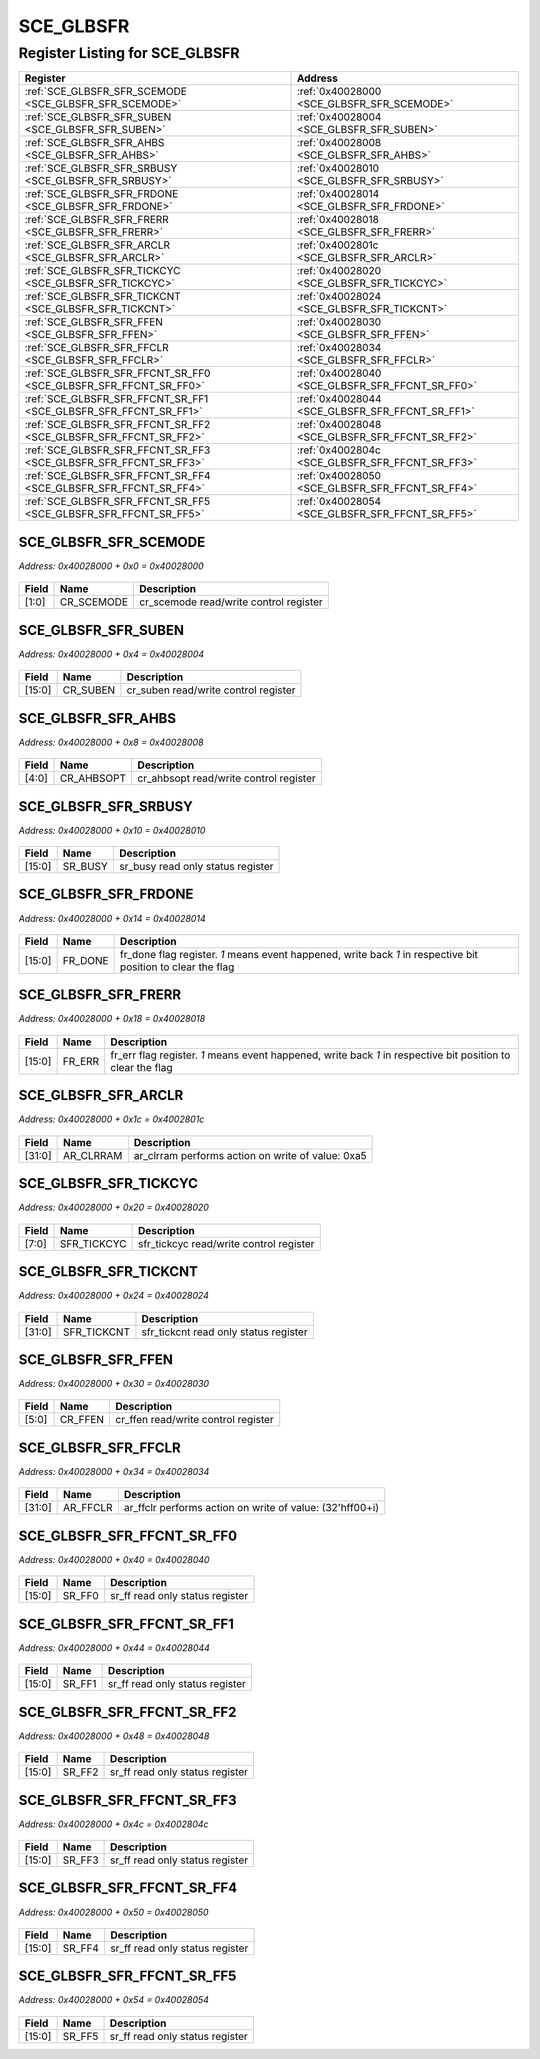 SCE_GLBSFR
==========

Register Listing for SCE_GLBSFR
-------------------------------

+------------------------------------------------------------------+-------------------------------------------------+
| Register                                                         | Address                                         |
+==================================================================+=================================================+
| :ref:`SCE_GLBSFR_SFR_SCEMODE <SCE_GLBSFR_SFR_SCEMODE>`           | :ref:`0x40028000 <SCE_GLBSFR_SFR_SCEMODE>`      |
+------------------------------------------------------------------+-------------------------------------------------+
| :ref:`SCE_GLBSFR_SFR_SUBEN <SCE_GLBSFR_SFR_SUBEN>`               | :ref:`0x40028004 <SCE_GLBSFR_SFR_SUBEN>`        |
+------------------------------------------------------------------+-------------------------------------------------+
| :ref:`SCE_GLBSFR_SFR_AHBS <SCE_GLBSFR_SFR_AHBS>`                 | :ref:`0x40028008 <SCE_GLBSFR_SFR_AHBS>`         |
+------------------------------------------------------------------+-------------------------------------------------+
| :ref:`SCE_GLBSFR_SFR_SRBUSY <SCE_GLBSFR_SFR_SRBUSY>`             | :ref:`0x40028010 <SCE_GLBSFR_SFR_SRBUSY>`       |
+------------------------------------------------------------------+-------------------------------------------------+
| :ref:`SCE_GLBSFR_SFR_FRDONE <SCE_GLBSFR_SFR_FRDONE>`             | :ref:`0x40028014 <SCE_GLBSFR_SFR_FRDONE>`       |
+------------------------------------------------------------------+-------------------------------------------------+
| :ref:`SCE_GLBSFR_SFR_FRERR <SCE_GLBSFR_SFR_FRERR>`               | :ref:`0x40028018 <SCE_GLBSFR_SFR_FRERR>`        |
+------------------------------------------------------------------+-------------------------------------------------+
| :ref:`SCE_GLBSFR_SFR_ARCLR <SCE_GLBSFR_SFR_ARCLR>`               | :ref:`0x4002801c <SCE_GLBSFR_SFR_ARCLR>`        |
+------------------------------------------------------------------+-------------------------------------------------+
| :ref:`SCE_GLBSFR_SFR_TICKCYC <SCE_GLBSFR_SFR_TICKCYC>`           | :ref:`0x40028020 <SCE_GLBSFR_SFR_TICKCYC>`      |
+------------------------------------------------------------------+-------------------------------------------------+
| :ref:`SCE_GLBSFR_SFR_TICKCNT <SCE_GLBSFR_SFR_TICKCNT>`           | :ref:`0x40028024 <SCE_GLBSFR_SFR_TICKCNT>`      |
+------------------------------------------------------------------+-------------------------------------------------+
| :ref:`SCE_GLBSFR_SFR_FFEN <SCE_GLBSFR_SFR_FFEN>`                 | :ref:`0x40028030 <SCE_GLBSFR_SFR_FFEN>`         |
+------------------------------------------------------------------+-------------------------------------------------+
| :ref:`SCE_GLBSFR_SFR_FFCLR <SCE_GLBSFR_SFR_FFCLR>`               | :ref:`0x40028034 <SCE_GLBSFR_SFR_FFCLR>`        |
+------------------------------------------------------------------+-------------------------------------------------+
| :ref:`SCE_GLBSFR_SFR_FFCNT_SR_FF0 <SCE_GLBSFR_SFR_FFCNT_SR_FF0>` | :ref:`0x40028040 <SCE_GLBSFR_SFR_FFCNT_SR_FF0>` |
+------------------------------------------------------------------+-------------------------------------------------+
| :ref:`SCE_GLBSFR_SFR_FFCNT_SR_FF1 <SCE_GLBSFR_SFR_FFCNT_SR_FF1>` | :ref:`0x40028044 <SCE_GLBSFR_SFR_FFCNT_SR_FF1>` |
+------------------------------------------------------------------+-------------------------------------------------+
| :ref:`SCE_GLBSFR_SFR_FFCNT_SR_FF2 <SCE_GLBSFR_SFR_FFCNT_SR_FF2>` | :ref:`0x40028048 <SCE_GLBSFR_SFR_FFCNT_SR_FF2>` |
+------------------------------------------------------------------+-------------------------------------------------+
| :ref:`SCE_GLBSFR_SFR_FFCNT_SR_FF3 <SCE_GLBSFR_SFR_FFCNT_SR_FF3>` | :ref:`0x4002804c <SCE_GLBSFR_SFR_FFCNT_SR_FF3>` |
+------------------------------------------------------------------+-------------------------------------------------+
| :ref:`SCE_GLBSFR_SFR_FFCNT_SR_FF4 <SCE_GLBSFR_SFR_FFCNT_SR_FF4>` | :ref:`0x40028050 <SCE_GLBSFR_SFR_FFCNT_SR_FF4>` |
+------------------------------------------------------------------+-------------------------------------------------+
| :ref:`SCE_GLBSFR_SFR_FFCNT_SR_FF5 <SCE_GLBSFR_SFR_FFCNT_SR_FF5>` | :ref:`0x40028054 <SCE_GLBSFR_SFR_FFCNT_SR_FF5>` |
+------------------------------------------------------------------+-------------------------------------------------+

SCE_GLBSFR_SFR_SCEMODE
^^^^^^^^^^^^^^^^^^^^^^

`Address: 0x40028000 + 0x0 = 0x40028000`


    .. wavedrom::
        :caption: SCE_GLBSFR_SFR_SCEMODE

        {
            "reg": [
                {"name": "cr_scemode",  "bits": 2},
                {"bits": 30}
            ], "config": {"hspace": 400, "bits": 32, "lanes": 4 }, "options": {"hspace": 400, "bits": 32, "lanes": 4}
        }


+-------+------------+----------------------------------------+
| Field | Name       | Description                            |
+=======+============+========================================+
| [1:0] | CR_SCEMODE | cr_scemode read/write control register |
+-------+------------+----------------------------------------+

SCE_GLBSFR_SFR_SUBEN
^^^^^^^^^^^^^^^^^^^^

`Address: 0x40028000 + 0x4 = 0x40028004`


    .. wavedrom::
        :caption: SCE_GLBSFR_SFR_SUBEN

        {
            "reg": [
                {"name": "cr_suben",  "bits": 16},
                {"bits": 16}
            ], "config": {"hspace": 400, "bits": 32, "lanes": 1 }, "options": {"hspace": 400, "bits": 32, "lanes": 1}
        }


+--------+----------+--------------------------------------+
| Field  | Name     | Description                          |
+========+==========+======================================+
| [15:0] | CR_SUBEN | cr_suben read/write control register |
+--------+----------+--------------------------------------+

SCE_GLBSFR_SFR_AHBS
^^^^^^^^^^^^^^^^^^^

`Address: 0x40028000 + 0x8 = 0x40028008`


    .. wavedrom::
        :caption: SCE_GLBSFR_SFR_AHBS

        {
            "reg": [
                {"name": "cr_ahbsopt",  "bits": 5},
                {"bits": 27}
            ], "config": {"hspace": 400, "bits": 32, "lanes": 4 }, "options": {"hspace": 400, "bits": 32, "lanes": 4}
        }


+-------+------------+----------------------------------------+
| Field | Name       | Description                            |
+=======+============+========================================+
| [4:0] | CR_AHBSOPT | cr_ahbsopt read/write control register |
+-------+------------+----------------------------------------+

SCE_GLBSFR_SFR_SRBUSY
^^^^^^^^^^^^^^^^^^^^^

`Address: 0x40028000 + 0x10 = 0x40028010`


    .. wavedrom::
        :caption: SCE_GLBSFR_SFR_SRBUSY

        {
            "reg": [
                {"name": "sr_busy",  "bits": 16},
                {"bits": 16}
            ], "config": {"hspace": 400, "bits": 32, "lanes": 1 }, "options": {"hspace": 400, "bits": 32, "lanes": 1}
        }


+--------+---------+-----------------------------------+
| Field  | Name    | Description                       |
+========+=========+===================================+
| [15:0] | SR_BUSY | sr_busy read only status register |
+--------+---------+-----------------------------------+

SCE_GLBSFR_SFR_FRDONE
^^^^^^^^^^^^^^^^^^^^^

`Address: 0x40028000 + 0x14 = 0x40028014`


    .. wavedrom::
        :caption: SCE_GLBSFR_SFR_FRDONE

        {
            "reg": [
                {"name": "fr_done",  "bits": 16},
                {"bits": 16}
            ], "config": {"hspace": 400, "bits": 32, "lanes": 1 }, "options": {"hspace": 400, "bits": 32, "lanes": 1}
        }


+--------+---------+-------------------------------------------------------------------------------+
| Field  | Name    | Description                                                                   |
+========+=========+===============================================================================+
| [15:0] | FR_DONE | fr_done flag register. `1` means event happened, write back `1` in respective |
|        |         | bit position to clear the flag                                                |
+--------+---------+-------------------------------------------------------------------------------+

SCE_GLBSFR_SFR_FRERR
^^^^^^^^^^^^^^^^^^^^

`Address: 0x40028000 + 0x18 = 0x40028018`


    .. wavedrom::
        :caption: SCE_GLBSFR_SFR_FRERR

        {
            "reg": [
                {"name": "fr_err",  "bits": 16},
                {"bits": 16}
            ], "config": {"hspace": 400, "bits": 32, "lanes": 1 }, "options": {"hspace": 400, "bits": 32, "lanes": 1}
        }


+--------+--------+----------------------------------------------------------------------------------+
| Field  | Name   | Description                                                                      |
+========+========+==================================================================================+
| [15:0] | FR_ERR | fr_err flag register. `1` means event happened, write back `1` in respective bit |
|        |        | position to clear the flag                                                       |
+--------+--------+----------------------------------------------------------------------------------+

SCE_GLBSFR_SFR_ARCLR
^^^^^^^^^^^^^^^^^^^^

`Address: 0x40028000 + 0x1c = 0x4002801c`


    .. wavedrom::
        :caption: SCE_GLBSFR_SFR_ARCLR

        {
            "reg": [
                {"name": "ar_clrram",  "type": 4, "bits": 32}
            ], "config": {"hspace": 400, "bits": 32, "lanes": 1 }, "options": {"hspace": 400, "bits": 32, "lanes": 1}
        }


+--------+-----------+---------------------------------------------------+
| Field  | Name      | Description                                       |
+========+===========+===================================================+
| [31:0] | AR_CLRRAM | ar_clrram performs action on write of value: 0xa5 |
+--------+-----------+---------------------------------------------------+

SCE_GLBSFR_SFR_TICKCYC
^^^^^^^^^^^^^^^^^^^^^^

`Address: 0x40028000 + 0x20 = 0x40028020`


    .. wavedrom::
        :caption: SCE_GLBSFR_SFR_TICKCYC

        {
            "reg": [
                {"name": "sfr_tickcyc",  "bits": 8},
                {"bits": 24}
            ], "config": {"hspace": 400, "bits": 32, "lanes": 1 }, "options": {"hspace": 400, "bits": 32, "lanes": 1}
        }


+-------+-------------+-----------------------------------------+
| Field | Name        | Description                             |
+=======+=============+=========================================+
| [7:0] | SFR_TICKCYC | sfr_tickcyc read/write control register |
+-------+-------------+-----------------------------------------+

SCE_GLBSFR_SFR_TICKCNT
^^^^^^^^^^^^^^^^^^^^^^

`Address: 0x40028000 + 0x24 = 0x40028024`


    .. wavedrom::
        :caption: SCE_GLBSFR_SFR_TICKCNT

        {
            "reg": [
                {"name": "sfr_tickcnt",  "bits": 32}
            ], "config": {"hspace": 400, "bits": 32, "lanes": 1 }, "options": {"hspace": 400, "bits": 32, "lanes": 1}
        }


+--------+-------------+---------------------------------------+
| Field  | Name        | Description                           |
+========+=============+=======================================+
| [31:0] | SFR_TICKCNT | sfr_tickcnt read only status register |
+--------+-------------+---------------------------------------+

SCE_GLBSFR_SFR_FFEN
^^^^^^^^^^^^^^^^^^^

`Address: 0x40028000 + 0x30 = 0x40028030`


    .. wavedrom::
        :caption: SCE_GLBSFR_SFR_FFEN

        {
            "reg": [
                {"name": "cr_ffen",  "bits": 6},
                {"bits": 26}
            ], "config": {"hspace": 400, "bits": 32, "lanes": 4 }, "options": {"hspace": 400, "bits": 32, "lanes": 4}
        }


+-------+---------+-------------------------------------+
| Field | Name    | Description                         |
+=======+=========+=====================================+
| [5:0] | CR_FFEN | cr_ffen read/write control register |
+-------+---------+-------------------------------------+

SCE_GLBSFR_SFR_FFCLR
^^^^^^^^^^^^^^^^^^^^

`Address: 0x40028000 + 0x34 = 0x40028034`


    .. wavedrom::
        :caption: SCE_GLBSFR_SFR_FFCLR

        {
            "reg": [
                {"name": "ar_ffclr",  "type": 4, "bits": 32}
            ], "config": {"hspace": 400, "bits": 32, "lanes": 1 }, "options": {"hspace": 400, "bits": 32, "lanes": 1}
        }


+--------+----------+----------------------------------------------------------+
| Field  | Name     | Description                                              |
+========+==========+==========================================================+
| [31:0] | AR_FFCLR | ar_ffclr performs action on write of value: (32'hff00+i) |
+--------+----------+----------------------------------------------------------+

SCE_GLBSFR_SFR_FFCNT_SR_FF0
^^^^^^^^^^^^^^^^^^^^^^^^^^^

`Address: 0x40028000 + 0x40 = 0x40028040`


    .. wavedrom::
        :caption: SCE_GLBSFR_SFR_FFCNT_SR_FF0

        {
            "reg": [
                {"name": "sr_ff0",  "bits": 16},
                {"bits": 16}
            ], "config": {"hspace": 400, "bits": 32, "lanes": 1 }, "options": {"hspace": 400, "bits": 32, "lanes": 1}
        }


+--------+--------+---------------------------------+
| Field  | Name   | Description                     |
+========+========+=================================+
| [15:0] | SR_FF0 | sr_ff read only status register |
+--------+--------+---------------------------------+

SCE_GLBSFR_SFR_FFCNT_SR_FF1
^^^^^^^^^^^^^^^^^^^^^^^^^^^

`Address: 0x40028000 + 0x44 = 0x40028044`


    .. wavedrom::
        :caption: SCE_GLBSFR_SFR_FFCNT_SR_FF1

        {
            "reg": [
                {"name": "sr_ff1",  "bits": 16},
                {"bits": 16}
            ], "config": {"hspace": 400, "bits": 32, "lanes": 1 }, "options": {"hspace": 400, "bits": 32, "lanes": 1}
        }


+--------+--------+---------------------------------+
| Field  | Name   | Description                     |
+========+========+=================================+
| [15:0] | SR_FF1 | sr_ff read only status register |
+--------+--------+---------------------------------+

SCE_GLBSFR_SFR_FFCNT_SR_FF2
^^^^^^^^^^^^^^^^^^^^^^^^^^^

`Address: 0x40028000 + 0x48 = 0x40028048`


    .. wavedrom::
        :caption: SCE_GLBSFR_SFR_FFCNT_SR_FF2

        {
            "reg": [
                {"name": "sr_ff2",  "bits": 16},
                {"bits": 16}
            ], "config": {"hspace": 400, "bits": 32, "lanes": 1 }, "options": {"hspace": 400, "bits": 32, "lanes": 1}
        }


+--------+--------+---------------------------------+
| Field  | Name   | Description                     |
+========+========+=================================+
| [15:0] | SR_FF2 | sr_ff read only status register |
+--------+--------+---------------------------------+

SCE_GLBSFR_SFR_FFCNT_SR_FF3
^^^^^^^^^^^^^^^^^^^^^^^^^^^

`Address: 0x40028000 + 0x4c = 0x4002804c`


    .. wavedrom::
        :caption: SCE_GLBSFR_SFR_FFCNT_SR_FF3

        {
            "reg": [
                {"name": "sr_ff3",  "bits": 16},
                {"bits": 16}
            ], "config": {"hspace": 400, "bits": 32, "lanes": 1 }, "options": {"hspace": 400, "bits": 32, "lanes": 1}
        }


+--------+--------+---------------------------------+
| Field  | Name   | Description                     |
+========+========+=================================+
| [15:0] | SR_FF3 | sr_ff read only status register |
+--------+--------+---------------------------------+

SCE_GLBSFR_SFR_FFCNT_SR_FF4
^^^^^^^^^^^^^^^^^^^^^^^^^^^

`Address: 0x40028000 + 0x50 = 0x40028050`


    .. wavedrom::
        :caption: SCE_GLBSFR_SFR_FFCNT_SR_FF4

        {
            "reg": [
                {"name": "sr_ff4",  "bits": 16},
                {"bits": 16}
            ], "config": {"hspace": 400, "bits": 32, "lanes": 1 }, "options": {"hspace": 400, "bits": 32, "lanes": 1}
        }


+--------+--------+---------------------------------+
| Field  | Name   | Description                     |
+========+========+=================================+
| [15:0] | SR_FF4 | sr_ff read only status register |
+--------+--------+---------------------------------+

SCE_GLBSFR_SFR_FFCNT_SR_FF5
^^^^^^^^^^^^^^^^^^^^^^^^^^^

`Address: 0x40028000 + 0x54 = 0x40028054`


    .. wavedrom::
        :caption: SCE_GLBSFR_SFR_FFCNT_SR_FF5

        {
            "reg": [
                {"name": "sr_ff5",  "bits": 16},
                {"bits": 16}
            ], "config": {"hspace": 400, "bits": 32, "lanes": 1 }, "options": {"hspace": 400, "bits": 32, "lanes": 1}
        }


+--------+--------+---------------------------------+
| Field  | Name   | Description                     |
+========+========+=================================+
| [15:0] | SR_FF5 | sr_ff read only status register |
+--------+--------+---------------------------------+

